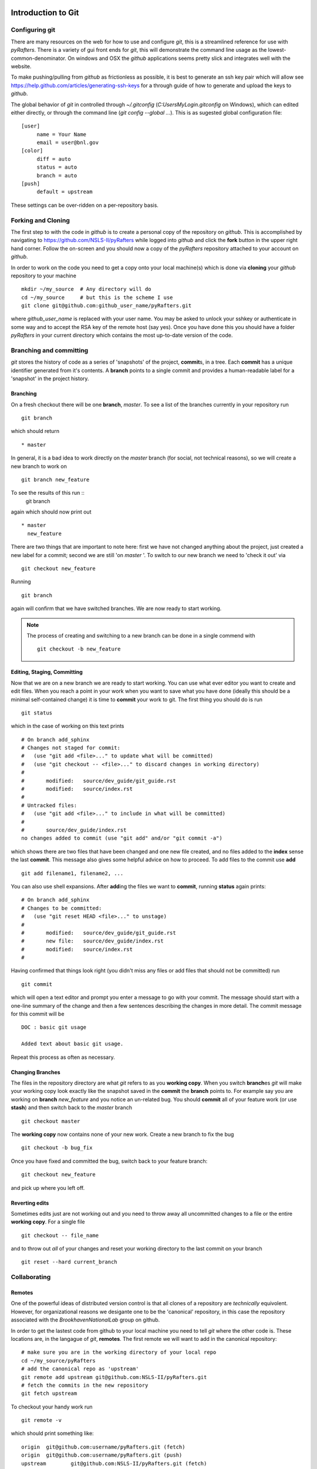 .. _git-guide:

Introduction to Git
===================

===============
Configuring git
===============

There are many resources on the web for how to use and configure
`git`, this is a streamlined reference for use with `pyRafters`.  There
is a variety of gui front ends for `git`, this will demonstrate the
command line usage as the lowest-common-denominator.  On windows and
OSX the `github` applications seems pretty slick and integrates well with
the website.

To make pushing/pulling from `github` as frictionless as possible, it
is best to generate an ssh key pair which will allow see
https://help.github.com/articles/generating-ssh-keys for a through
guide of how to generate and upload the keys to `github`.


The global behavior of `git` in controlled through `~/.gitconfig`
(`C:\Users\MyLogin\.gitconfig` on Windows), which can edited either
directly, or through the command line (`git config --global ...`).
This is as sugested global configuration file::

   [user]
	name = Your Name
	email = user@bnl.gov
   [color]
   	diff = auto
   	status = auto
   	branch = auto
   [push]
   	default = upstream

These settings can be over-ridden on a per-repository basis.


====================
Forking and  Cloning
====================

The first step to with the code in `github` is to create a personal
copy of the repository on `github`.  This is accomplished by
navigating to https://github.com/NSLS-II/pyRafters
while logged into `github` and click the **fork** button in the upper
right hand corner.  Follow the on-screen and you should now a copy of
the `pyRafters` repository attached to your account on `github`.


In order
to work on the code you need to get a copy onto your local machine(s) which is
done via **cloning** your `github` repository to your machine ::

   mkdir ~/my_source  # Any directory will do
   cd ~/my_source     # but this is the scheme I use
   git clone git@github.com:github_user_name/pyRafters.git

where `github_user_name` is replaced with your user name.  You may be
asked to unlock your sshkey or authenticate in some way and to accept
the RSA key of the remote host (say yes).  Once you have done this you
should have a folder `pyRafters` in your current directory which
contains the most up-to-date version of the code.


========================
Branching and committing
========================

`git` stores the history of code as a series of 'snapshots' of the
project, **commit**\ s, in a tree.  Each **commit** has a unique
identifier generated from it's contents.  A **branch** points to a
single commit and provides a human-readable label for a 'snapshot' in
the project history.

Branching
---------

On a fresh checkout there will be one **branch**, *master*.  To see
a list of the branches currently in your repository run ::

   git branch

which should return ::

   * master

In general, it is a bad idea to work directly on the *master* branch
(for social, not technical reasons), so we will create a new branch to work on ::

   git branch new_feature

To see the results of this run ::
   git branch

again which should now print out ::

   * master
     new_feature

There are two things that are important to note here: first we have
not changed anything about the project, just created a new label for
a commit; second we are still 'on *master* '.  To switch to our new
branch we need to 'check it out' via ::

   git checkout new_feature

Running ::

   git branch

again will confirm that we have switched branches.  We are now ready
to start working.




.. note:: The process of creating and switching to a new branch can be
    done in a single commend with ::

       git checkout -b new_feature


Editing, Staging, Committing
----------------------------
Now that we are on a new branch we are ready to start working.  You can
use what ever editor you want to create and edit files.  When you reach a
point in your work when you want to save what you have done (ideally this
should be a minimal self-contained change) it is time to **commit** your
work to git.  The first thing you should do is run ::

  git status

which in the case of working on this text prints ::

    # On branch add_sphinx
    # Changes not staged for commit:
    #   (use "git add <file>..." to update what will be committed)
    #   (use "git checkout -- <file>..." to discard changes in working directory)
    #
    #       modified:   source/dev_guide/git_guide.rst
    #       modified:   source/index.rst
    #
    # Untracked files:
    #   (use "git add <file>..." to include in what will be committed)
    #
    #       source/dev_guide/index.rst
    no changes added to commit (use "git add" and/or "git commit -a")

which shows there are two files that have been changed and one new
file created, and no files added to the **index** sense the last
**commit**.  This message also gives some helpful advice on how to
proceed.  To add files to the commit use **add**  ::

    git add filename1, filename2, ...

You can also use shell expansions.  After **add**\ ing the files we
want to **commit**, running **status** again prints::

    # On branch add_sphinx
    # Changes to be committed:
    #   (use "git reset HEAD <file>..." to unstage)
    #
    #       modified:   source/dev_guide/git_guide.rst
    #       new file:   source/dev_guide/index.rst
    #       modified:   source/index.rst
    #

Having confirmed that things look right (you didn't miss any files or
add files that should not be committed) run ::

   git commit

which will open a text editor and prompt you enter a message to go
with your commit.  The message should start with a one-line summary of
the change and then a few sentences describing the changes in more detail.  The commit message for this commit will be ::

   DOC : basic git usage

   Added text about basic git usage.

Repeat this process as often as necessary.

Changing Branches
-----------------

The files in the repository directory are what `git` refers to as you
**working copy**.  When you switch **branch**\ es `git` will make your
working copy look exactly like the snapshot saved in the **commit**
the **branch** points to.  For example say you are working on
**branch** *new_feature* and you notice an un-related bug.  You should
**commit** all of your feature work (or use **stash**) and then switch back
to the `master` branch ::

  git checkout master

The **working copy** now contains none of your new work.  Create a new
branch to fix the bug ::

  git checkout -b bug_fix

Once you have fixed and committed the bug, switch back to your feature
branch::

  git checkout new_feature

and pick up where you left off.

Reverting edits
---------------

Sometimes edits just are not working out and you need to throw away
all uncommitted changes to a file or the entire **working copy**.  For
a single file ::

   git checkout -- file_name

and to throw out *all* of your changes and reset your working
directory to the last commit on your branch ::

   git reset --hard current_branch

=============
Collaborating
=============


Remotes
-------

One of the powerful ideas of distributed version control is that all
clones of a repository are *technically* equivolent.  However, for organizational
reasons we desigante one to be the 'canonical' repository, in this case
the repository associated with the `BrookhavenNationalLab` group on github.

In order to get the lastest code from github to your local machine you
need to tell `git` where the other code is.  These locations are, in
the langague of `git`, **remotes**.  The first remote we will want to
add in the canonical repository::

    # make sure you are in the working directory of your local repo
    cd ~/my_source/pyRafters
    # add the canonical repo as 'upstream'
    git remote add upstream git@github.com:NSLS-II/pyRafters.git
    # fetch the commits in the new repository
    git fetch upstream

To checkout your handy work run ::

   git remote -v

which should print something like: ::

    origin  git@github.com:username/pyRafters.git (fetch)
    origin  git@github.com:username/pyRafters.git (push)
    upstream        git@github.com:NSLS-II/pyRafters.git (fetch)
    upstream        git@github.com:NSLS-II/pyRafters.git (push)


which shows two remotes.  It is recommended to re-name `origin` ->
`github` ::


   git remote rename origin github

which is the convention that will be used throughout.  You can also add as a remote the
github repositories of other group members, ex ::

   git remote add tacaswell git@github.com:tacaswell/pyRafters.git

which will allow you to **fetch** to your local computer any commits they have
**push**\ ed to github.


Fetch
^^^^^

Fetching is very simple, assuming you have added the repository you want
to **fetch** from as a **remote** ::

   get fetch remote_name

which will copy all of the commits in the **remote** repository that
are not already in your local repository.   This does not change your
**working copy**, only updates what **commit**\ s `git` knows about.

To checkout a local copy of a remote **branch** ::

   git checkout -t remote_name/remote_branch

See :ref:`git-merging` for how to merge these changes into your branches.

Push
^^^^
**push** is the symmetric operation to **fetch** as ships commits *to*
a remote.   The first time you **push** a **branch** you need to tell `git`
which branch on the **remote** to push to::

   git push --set-upstream github branch_name

and all subsequent times you can just use ::

   git push github

This is the mechanism to share code with in the group, as once you
have pushed **commit**\ s to `github`, anyone who can see your repository
can **fetch** them and begin to work with them.

.. _git-merging

Merging
=======

You merge two branches by changing to the branch you would like to merge *into* and running ::

   git merge merge_source

If your current branch has no commits that are not in *merge_source*
it is called a 'fast-forward' merge and will always succeed.  If your
local branch has commits that are not in `merge_source` the merge can
generate conflicts which will need to resolved by hand.

Rebase on to master
===================

TODO


Help
====

If you have any issues contact Thomas Caswell tcaswell@bnl.gov ex3146
